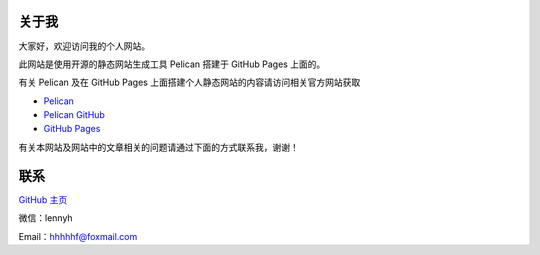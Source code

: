 .. title: 关于
.. slug: aboutme
.. date: 2014-11-30 15:06:26 UTC+08:00
.. type: text
.. author: lennyh

关于我
============
大家好，欢迎访问我的个人网站。

此网站是使用开源的静态网站生成工具 Pelican 搭建于 GitHub Pages 上面的。

有关 Pelican 及在 GitHub Pages 上面搭建个人静态网站的内容请访问相关官方网站获取

* `Pelican <http://blog.getpelican.com/>`_
* `Pelican GitHub <https://github.com/getpelican/pelican>`_
* `GitHub Pages <https://pages.github.com/>`_

有关本网站及网站中的文章相关的问题请通过下面的方式联系我，谢谢！

联系
=====
`GitHub 主页 <https://github.com/lennyhbt>`_

微信：lennyh

Email：hhhhhf@foxmail.com

